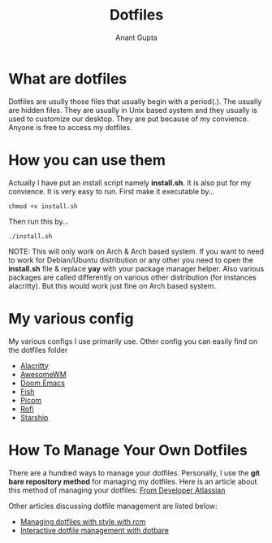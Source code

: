 #+TITLE: Dotfiles
#+AUTHOR: Anant Gupta


* What are dotfiles
Dotfiles are usully those files that usually begin with a period(.). The usually are hidden files. They are usually in Unix based system and they usually is used to customize our desktop. They are put because of my convience. Anyone is free to access my dotfiles.

* How you can use them
Actually I have put an install script namely *install.sh*. It is also put for my convience. It is very easy to run. First make it executable by...

#+begin_src
chmod +x install.sh
#+end_src

Then run this by...

#+begin_src
./install.sh
#+end_src

NOTE: This will only work on Arch & Arch based system. If you want to need to work for Debian/Ubuntu distribution or any other you need to open the *install.sh* file & replace *yay* with your package manager helper. Also various packages are called differently on various other distribution (for instances alacritty). But this would work just fine on Arch based system.

* My various config
My various configs I use primarily use. Other config you can easily find on the dotfiles folder

- [[https://github.com/GuptaAnant/dotfiles/tree/master/.config/alacritty][Alacritty]]
- [[https://github.com/GuptaAnant/dotfiles/tree/master/.config/awesome][AwesomeWM]]
- [[https://github.com/GuptaAnant/dotfiles/tree/master/.doom.d][Doom Emacs]]
- [[https://github.com/GuptaAnant/dotfiles/tree/master/.config/fish][Fish]]
- [[https://github.com/GuptaAnant/dotfiles/tree/master/.config/picom][Picom]]
- [[https://github.com/GuptaAnant/dotfiles/tree/master/.config/rofi][Rofi]]
- [[https://github.com/GuptaAnant/dotfiles/blob/master/.config/starship.toml][Starship]]

* How To Manage Your Own Dotfiles
There are a hundred ways to manage your dotfiles. Personally, I use the *git bare repository method* for managing my dotfiles. Here is an article about this method of managing your dotfiles: [[https://developer.atlassian.com/blog/2016/02/best-way-to-store-dotfiles-git-bare-repo/][From Developer Atlassian]]

Other articles discussing dotfile management are listed below:
- [[https://distrotube.com/guest-articles/managing-dotfiles-with-rcm.html][Managing dotfiles with style with rcm]]
- [[https://distrotube.com/guest-articles/interactive-dotfile-management-dotbare.html][Interactive dotfile management with dotbare]]
